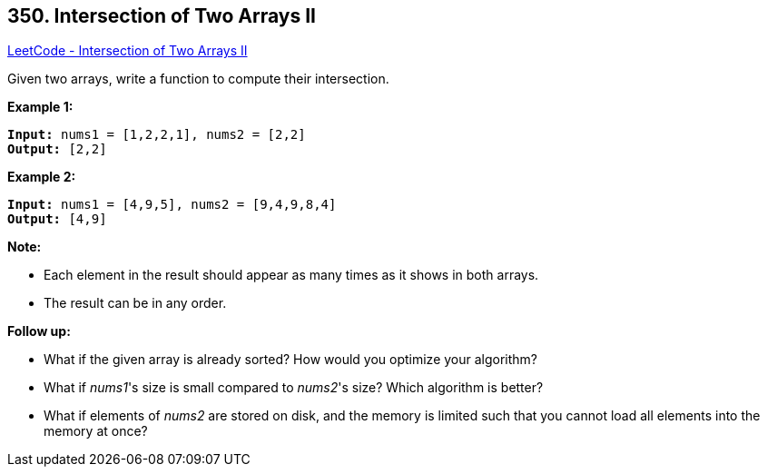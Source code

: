 == 350. Intersection of Two Arrays II

https://leetcode.com/problems/intersection-of-two-arrays-ii/[LeetCode - Intersection of Two Arrays II]

Given two arrays, write a function to compute their intersection.

*Example 1:*

[subs="verbatim,quotes"]
----
*Input:* nums1 = [1,2,2,1], nums2 = [2,2]
*Output:* [2,2]
----


*Example 2:*

[subs="verbatim,quotes"]
----
*Input:* nums1 = [4,9,5], nums2 = [9,4,9,8,4]
*Output:* [4,9]
----


*Note:*


* Each element in the result should appear as many times as it shows in both arrays.
* The result can be in any order.


*Follow up:*


* What if the given array is already sorted? How would you optimize your algorithm?
* What if _nums1_'s size is small compared to _nums2_'s size? Which algorithm is better?
* What if elements of _nums2_ are stored on disk, and the memory is limited such that you cannot load all elements into the memory at once?


